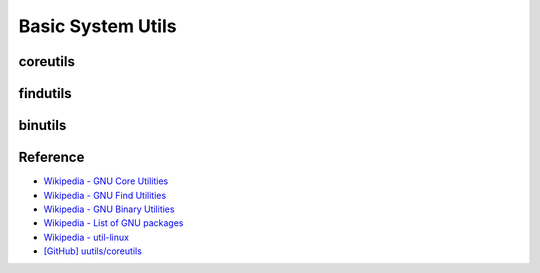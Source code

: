 ========================================
Basic System Utils
========================================

coreutils
========================================

findutils
========================================

binutils
========================================


Reference
========================================

* `Wikipedia - GNU Core Utilities <https://en.wikipedia.org/wiki/GNU_Core_Utilities>`_
* `Wikipedia - GNU Find Utilities <https://en.wikipedia.org/wiki/GNU_Find_Utilities>`_
* `Wikipedia - GNU Binary Utilities <https://en.wikipedia.org/wiki/GNU_Binutils>`_
* `Wikipedia - List of GNU packages <https://en.wikipedia.org/wiki/List_of_GNU_packages>`_
* `Wikipedia - util-linux <https://en.wikipedia.org/wiki/Util-linux>`_
* `[GitHub] uutils/coreutils <https://github.com/uutils/coreutils>`_
